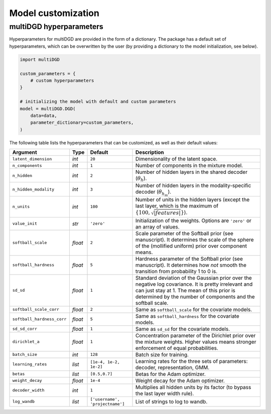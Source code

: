 Model customization
===================

multiDGD hyperparameters
-------------------------

Hyperparameters for multiDGD are provided in the form of a dictionary. The package has a default set of hyperparameters, which can be overwritten by the user (by providing a dictionary to the model initialization, see below).

.. code-block:: python

    import multiDGD

    custom_parameters = {
        # custom hyperparameters
    }

    # initializing the model with default and custom parameters
    model = multiDGD.DGD(
        data=data,
        parameter_dictionary=custom_parameters,
    )

The following table lists the hyperparameters that can be customized, as well as their default values:

.. list-table::
   :header-rows: 1

   * - Argument
     - Type
     - Default
     - Description
   * - ``latent_dimension``
     - *int*
     - ``20``
     - Dimensionality of the latent space.
   * - ``n_components``
     - *int*
     - ``1``
     - Number of components in the mixture model.
   * - ``n_hidden``
     - *int*
     - ``2``
     - Number of hidden layers in the shared decoder (:math:`\theta_{h}`).
   * - ``n_hidden_modality``
     - *int*
     - ``3``
     - Number of hidden layers in the modality-specific decoder (:math:`\theta_{h_m}`).
   * - ``n_units``
     - *int*
     - ``100``
     - Number of units in the hidden layers (except the last layer, which is the maximum of :math:`\{100, \sqrt{|features|}\}`).
   * - ``value_init``
     - *str*
     - ``'zero'``
     - Initialization of the weights. Options are ``'zero'`` or an array of values.
   * - ``softball_scale``
     - *float*
     - ``2``
     - Scale parameter of the Softball prior (see manuscript). It determines the scale of the sphere of the (mollified uniform) prior over component means.
   * - ``softball_hardness``
     - *float*
     - ``5``
     - Hardness parameter of the Softball prior (see manuscript). It determines how *not* smooth the transition from probability 1 to 0 is.
   * - ``sd_sd``
     - *float*
     - ``1``
     - Standard deviation of the Gaussian prior over the negative log covariance. It is pretty irrelevant and can just stay at 1. The mean of this prior is determined by the number of components and the softball scale.
   * - ``softball_scale_corr``
     - *float*
     - ``2``
     - Same as ``softball_scale`` for the covariate models.
   * - ``softball_hardness_corr``
     - *float*
     - ``5``
     - Same as ``softball_hardness`` for the covariate models.
   * - ``sd_sd_corr``
     - *float*
     - ``1``
     - Same as ``sd_sd`` for the covariate models.
   * - ``dirichlet_a``
     - *float*
     - ``1``
     - Concentration parameter of the Dirichlet prior over the mixture weights. Higher values means stronger enforcement of equal probabilities.
   * - ``batch_size``
     - *int*
     - ``128``
     - Batch size for training.
   * - ``learning_rates``
     - *list*
     - ``[1e-4, 1e-2, 1e-2]``
     - Learning rates for the three sets of parameters: decoder, representation, GMM.
   * - ``betas``
     - *list*
     - ``[0.5,0.7]``
     - Betas for the Adam optimizer.
   * - ``weight_decay``
     - *float*
     - ``1e-4``
     - Weight decay for the Adam optimizer.
   * - ``decoder_width``
     - *int*
     - ``1``
     - Multiplies all hidden units by its factor (to bypass the last layer width rule).
   * - ``log_wandb``
     - *list*
     - ``['username', 'projectname']``
     - List of strings to log to wandb.
